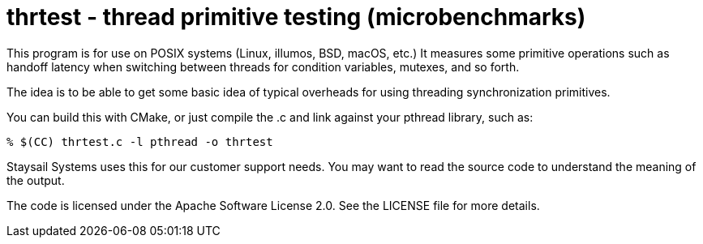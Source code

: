 = thrtest - thread primitive testing (microbenchmarks)

This program is for use on POSIX systems (Linux, illumos, BSD, macOS, etc.)
It measures some primitive operations such as handoff latency when switching
between threads for condition variables, mutexes, and so forth.

The idea is to be able to get some basic idea of typical overheads for using
threading synchronization primitives.

You can build this with CMake, or just compile the .c and link against
your pthread library, such as:

```
% $(CC) thrtest.c -l pthread -o thrtest
```

Staysail Systems uses this for our customer support needs.  You may want
to read the source code to understand the meaning of the output.

The code is licensed under the Apache Software License 2.0.  See the
LICENSE file for more details.
